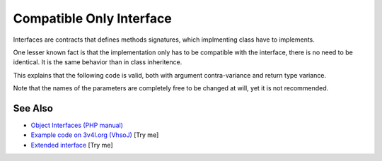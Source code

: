 .. _compatible-only-interface:

Compatible Only Interface
-------------------------

.. meta::
	:description:
		Compatible Only Interface: Interfaces are contracts that defines methods signatures, which implmenting class have to implements.
	:twitter:card: summary_large_image
	:twitter:site: @exakat
	:twitter:title: Compatible Only Interface
	:twitter:description: Compatible Only Interface: Interfaces are contracts that defines methods signatures, which implmenting class have to implements
	:twitter:creator: @exakat
	:twitter:image:src: https://php-tips.readthedocs.io/en/latest/_images/compatible_interface.png
	:og:image: https://php-tips.readthedocs.io/en/latest/_images/compatible_interface.png
	:og:title: Compatible Only Interface
	:og:type: article
	:og:description: Interfaces are contracts that defines methods signatures, which implmenting class have to implements
	:og:url: https://php-tips.readthedocs.io/en/latest/tips/compatible_interface.html
	:og:locale: en

.. raw:: html

	<script type="application/ld+json">{"@context":"https:\/\/schema.org","@graph":[{"@type":"WebPage","@id":"https:\/\/php-tips.readthedocs.io\/en\/latest\/tips\/compatible_interface.html","url":"https:\/\/php-tips.readthedocs.io\/en\/latest\/tips\/compatible_interface.html","name":"Compatible Only Interface","isPartOf":{"@id":"https:\/\/www.exakat.io\/"},"datePublished":"Thu, 24 Apr 2025 05:42:14 +0000","dateModified":"Thu, 24 Apr 2025 05:42:14 +0000","description":"Interfaces are contracts that defines methods signatures, which implmenting class have to implements","inLanguage":"en-US","potentialAction":[{"@type":"ReadAction","target":["https:\/\/php-tips.readthedocs.io\/en\/latest\/tips\/compatible_interface.html"]}]},{"@type":"WebSite","@id":"https:\/\/www.exakat.io\/","url":"https:\/\/www.exakat.io\/","name":"Exakat","description":"Smart PHP static analysis","inLanguage":"en-US"}]}</script>

Interfaces are contracts that defines methods signatures, which implmenting class have to implements.

One lesser known fact is that the implementation only has to be compatible with the interface, there is no need to be identical. It is the same behavior than in class inheritence.

This explains that the following code is valid, both with argument contra-variance and return type variance.

Note that the names of the parameters are completely free to be changed at will, yet it is not recommended.

.. image:: ../images/compatible_interface.png

See Also
________

* `Object Interfaces (PHP manual) <https://www.php.net/manual/en/language.oop5.interfaces.php>`_
* `Example code on 3v4l.org (VhsoJ) <https://3v4l.org/VhsoJ>`_ [Try me]
* `Extended interface <https://3v4l.org/u9kQ3>`_ [Try me]

